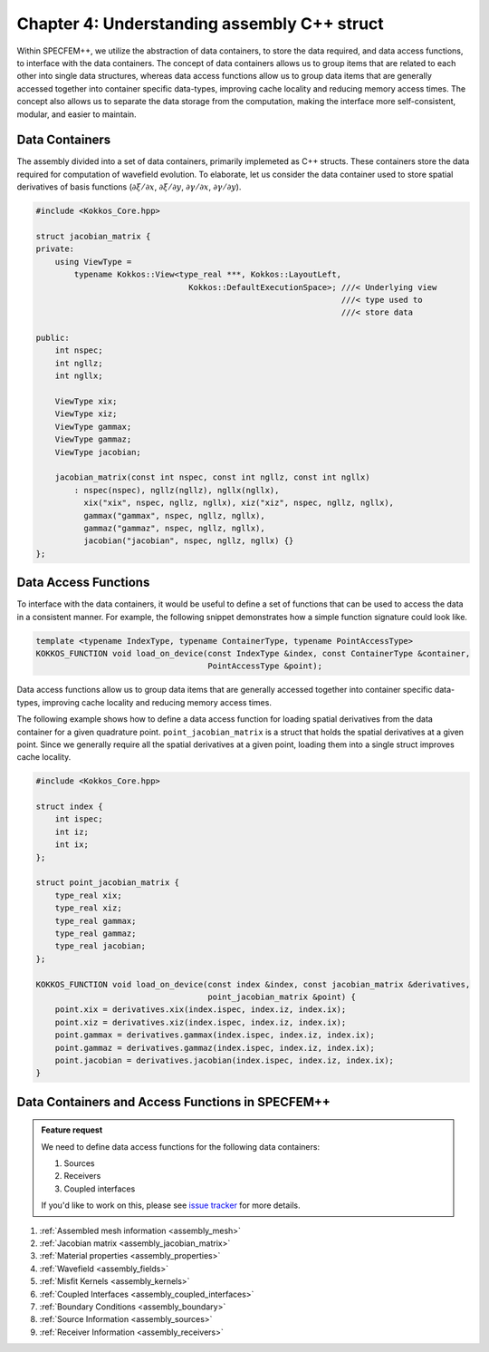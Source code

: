 
.. _Chapter4:

Chapter 4: Understanding assembly C++ struct
============================================

Within SPECFEM++, we utilize the abstraction of data containers, to store the data required, and data access functions, to interface with the data containers. The concept of data containers allows us to group items that are related to each other into single data structures, whereas data access functions allow us to group data items that are generally accessed together into container specific data-types, improving cache locality and reducing memory access times. The concept also allows us to separate the data storage from the computation, making the interface more self-consistent, modular, and easier to maintain.

Data Containers
---------------

The assembly divided into a set of data containers, primarily implemeted as C++ structs. These containers store the data required for computation of wavefield evolution. To elaborate, let us consider the data container used to store spatial derivatives of basis functions (:math:`\partial \xi / \partial x`, :math:`\partial \xi / \partial y`, :math:`\partial \gamma / \partial x`, :math:`\partial \gamma / \partial y`).

.. code:: cpp

    #include <Kokkos_Core.hpp>

    struct jacobian_matrix {
    private:
        using ViewType =
            typename Kokkos::View<type_real ***, Kokkos::LayoutLeft,
                                    Kokkos::DefaultExecutionSpace>; ///< Underlying view
                                                                    ///< type used to
                                                                    ///< store data

    public:
        int nspec;
        int ngllz;
        int ngllx;

        ViewType xix;
        ViewType xiz;
        ViewType gammax;
        ViewType gammaz;
        ViewType jacobian;

        jacobian_matrix(const int nspec, const int ngllz, const int ngllx)
            : nspec(nspec), ngllz(ngllz), ngllx(ngllx),
              xix("xix", nspec, ngllz, ngllx), xiz("xiz", nspec, ngllz, ngllx),
              gammax("gammax", nspec, ngllz, ngllx),
              gammaz("gammaz", nspec, ngllz, ngllx),
              jacobian("jacobian", nspec, ngllz, ngllx) {}
    };

Data Access Functions
---------------------

To interface with the data containers, it would be useful to define a set of functions that can be used to access the data in a consistent manner. For example, the following snippet demonstrates how a simple function signature could look like.

.. code:: cpp

    template <typename IndexType, typename ContainerType, typename PointAccessType>
    KOKKOS_FUNCTION void load_on_device(const IndexType &index, const ContainerType &container,
                                        PointAccessType &point);

Data access functions allow us to group data items that are generally accessed together into container specific data-types, improving cache locality and reducing memory access times.

The following example shows how to define a data access function for loading spatial derivatives from the data container for a given quadrature point. ``point_jacobian_matrix`` is a struct that holds the spatial derivatives at a given point. Since we generally require all the spatial derivatives at a given point, loading them into a single struct improves cache locality.

.. code:: cpp

    #include <Kokkos_Core.hpp>

    struct index {
        int ispec;
        int iz;
        int ix;
    };

    struct point_jacobian_matrix {
        type_real xix;
        type_real xiz;
        type_real gammax;
        type_real gammaz;
        type_real jacobian;
    };

    KOKKOS_FUNCTION void load_on_device(const index &index, const jacobian_matrix &derivatives,
                                        point_jacobian_matrix &point) {
        point.xix = derivatives.xix(index.ispec, index.iz, index.ix);
        point.xiz = derivatives.xiz(index.ispec, index.iz, index.ix);
        point.gammax = derivatives.gammax(index.ispec, index.iz, index.ix);
        point.gammaz = derivatives.gammaz(index.ispec, index.iz, index.ix);
        point.jacobian = derivatives.jacobian(index.ispec, index.iz, index.ix);
    }

Data Containers and Access Functions in SPECFEM++
-------------------------------------------------

.. admonition:: Feature request
    :class: hint

    We need to define data access functions for the following data containers:

    1. Sources
    2. Receivers
    3. Coupled interfaces

    If you'd like to work on this, please see `issue tracker <https://github.com/PrincetonUniversity/SPECFEMPP/issues/110>`_ for more details.

1. :ref:`Assembled mesh information <assembly_mesh>`
2. :ref:`Jacobian matrix <assembly_jacobian_matrix>`
3. :ref:`Material properties <assembly_properties>`
4. :ref:`Wavefield <assembly_fields>`
5. :ref:`Misfit Kernels <assembly_kernels>`
6. :ref:`Coupled Interfaces <assembly_coupled_interfaces>`
7. :ref:`Boundary Conditions <assembly_boundary>`
8. :ref:`Source Information <assembly_sources>`
9. :ref:`Receiver Information <assembly_receivers>`
